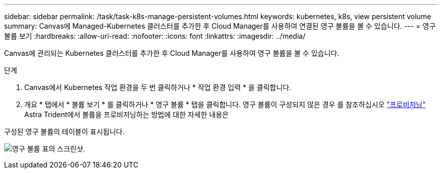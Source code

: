 ---
sidebar: sidebar 
permalink: /task/task-k8s-manage-persistent-volumes.html 
keywords: kubernetes, k8s, view persistent volume 
summary: Canvas에 Managed-Kubernetes 클러스터를 추가한 후 Cloud Manager를 사용하여 연결된 영구 볼륨을 볼 수 있습니다. 
---
= 영구 볼륨 보기
:hardbreaks:
:allow-uri-read: 
:nofooter: 
:icons: font
:linkattrs: 
:imagesdir: ../media/


[role="lead"]
Canvas에 관리되는 Kubernetes 클러스터를 추가한 후 Cloud Manager를 사용하여 영구 볼륨을 볼 수 있습니다.

.단계
. Canvas에서 Kubernetes 작업 환경을 두 번 클릭하거나 * 작업 환경 입력 * 을 클릭합니다.
. 개요 * 탭에서 * 볼륨 보기 * 를 클릭하거나 * 영구 볼륨 * 탭을 클릭합니다. 영구 볼륨이 구성되지 않은 경우 를 참조하십시오 link:https://docs.netapp.com/us-en/trident/trident-concepts/provisioning.html["프로비저닝"^] Astra Trident에서 볼륨을 프로비저닝하는 방법에 대한 자세한 내용은


구성된 영구 볼륨의 테이블이 표시됩니다.

image:screenshot-k8s-volume-table.png["영구 볼륨 표의 스크린샷."]
